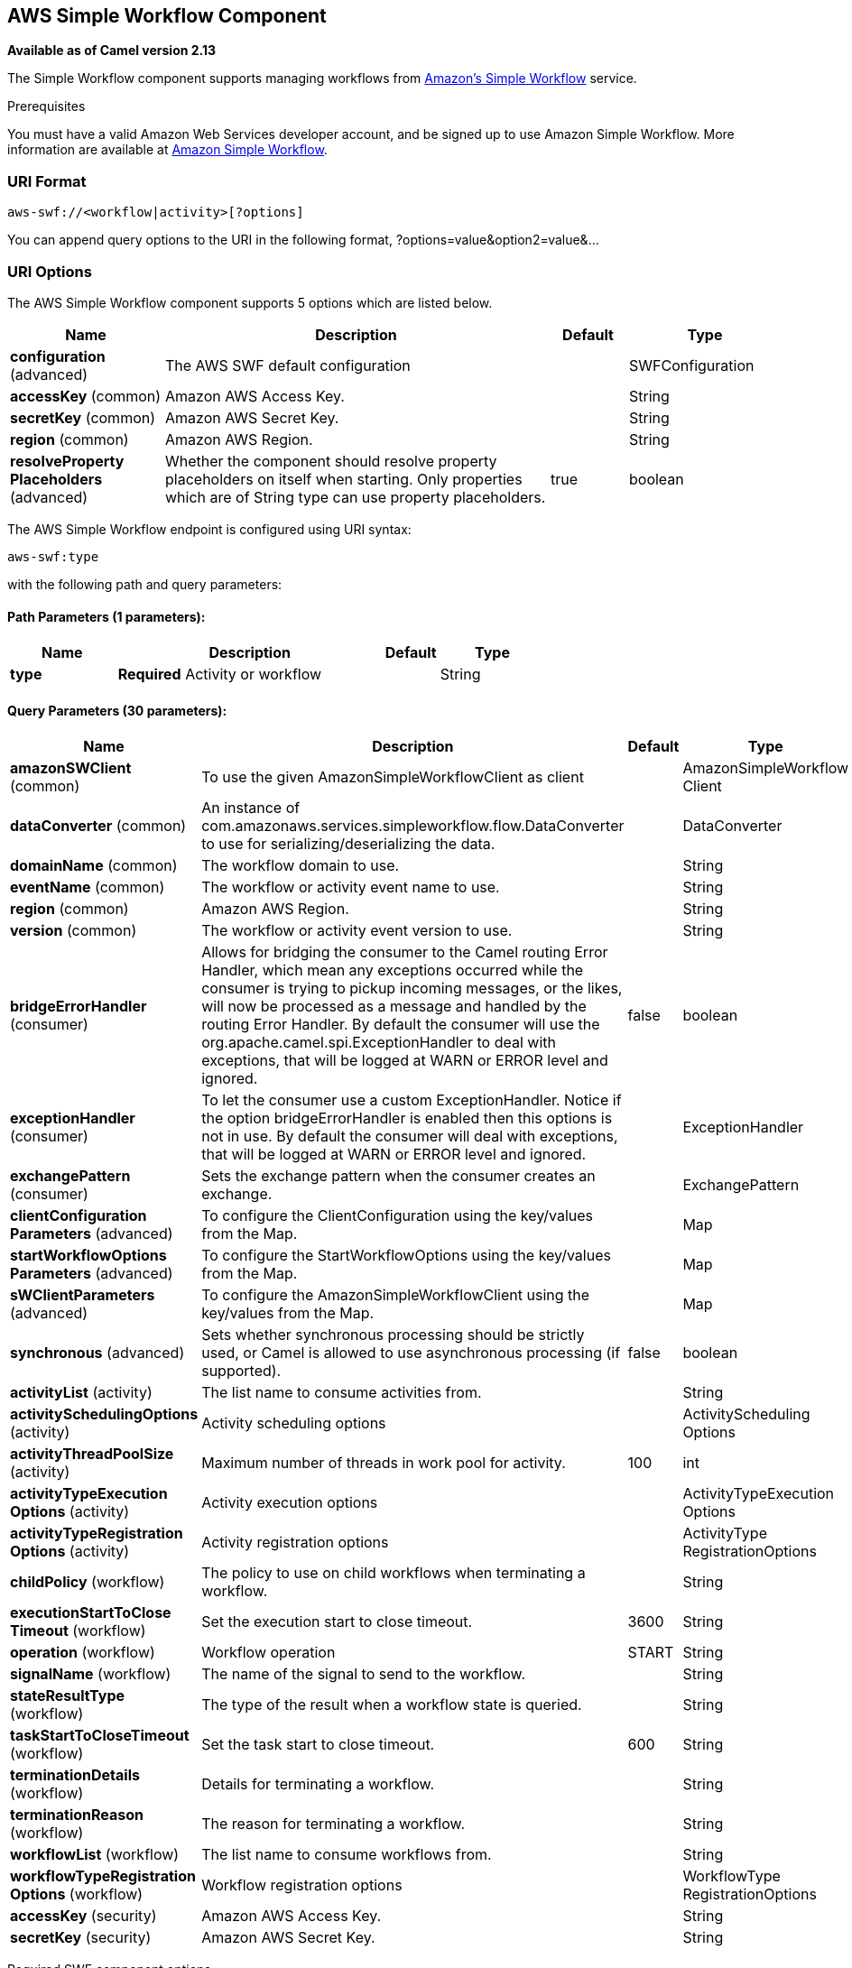 [[aws-swf-component]]
== AWS Simple Workflow Component

*Available as of Camel version 2.13*

The Simple Workflow component supports managing workflows from
http://aws.amazon.com/swf/[Amazon's Simple Workflow] service.

Prerequisites

You must have a valid Amazon Web Services developer account, and be
signed up to use Amazon Simple Workflow. More information are available
at http://aws.amazon.com/swf/[Amazon Simple Workflow].

### URI Format

[source,java]
---------------------------------------
aws-swf://<workflow|activity>[?options]
---------------------------------------

You can append query options to the URI in the following format,
?options=value&option2=value&...

### URI Options


// component options: START
The AWS Simple Workflow component supports 5 options which are listed below.



[width="100%",cols="2,5,^1,2",options="header"]
|===
| Name | Description | Default | Type
| *configuration* (advanced) | The AWS SWF default configuration |  | SWFConfiguration
| *accessKey* (common) | Amazon AWS Access Key. |  | String
| *secretKey* (common) | Amazon AWS Secret Key. |  | String
| *region* (common) | Amazon AWS Region. |  | String
| *resolveProperty Placeholders* (advanced) | Whether the component should resolve property placeholders on itself when starting. Only properties which are of String type can use property placeholders. | true | boolean
|===
// component options: END




// endpoint options: START
The AWS Simple Workflow endpoint is configured using URI syntax:

----
aws-swf:type
----

with the following path and query parameters:

==== Path Parameters (1 parameters):


[width="100%",cols="2,5,^1,2",options="header"]
|===
| Name | Description | Default | Type
| *type* | *Required* Activity or workflow |  | String
|===


==== Query Parameters (30 parameters):


[width="100%",cols="2,5,^1,2",options="header"]
|===
| Name | Description | Default | Type
| *amazonSWClient* (common) | To use the given AmazonSimpleWorkflowClient as client |  | AmazonSimpleWorkflow Client
| *dataConverter* (common) | An instance of com.amazonaws.services.simpleworkflow.flow.DataConverter to use for serializing/deserializing the data. |  | DataConverter
| *domainName* (common) | The workflow domain to use. |  | String
| *eventName* (common) | The workflow or activity event name to use. |  | String
| *region* (common) | Amazon AWS Region. |  | String
| *version* (common) | The workflow or activity event version to use. |  | String
| *bridgeErrorHandler* (consumer) | Allows for bridging the consumer to the Camel routing Error Handler, which mean any exceptions occurred while the consumer is trying to pickup incoming messages, or the likes, will now be processed as a message and handled by the routing Error Handler. By default the consumer will use the org.apache.camel.spi.ExceptionHandler to deal with exceptions, that will be logged at WARN or ERROR level and ignored. | false | boolean
| *exceptionHandler* (consumer) | To let the consumer use a custom ExceptionHandler. Notice if the option bridgeErrorHandler is enabled then this options is not in use. By default the consumer will deal with exceptions, that will be logged at WARN or ERROR level and ignored. |  | ExceptionHandler
| *exchangePattern* (consumer) | Sets the exchange pattern when the consumer creates an exchange. |  | ExchangePattern
| *clientConfiguration Parameters* (advanced) | To configure the ClientConfiguration using the key/values from the Map. |  | Map
| *startWorkflowOptions Parameters* (advanced) | To configure the StartWorkflowOptions using the key/values from the Map. |  | Map
| *sWClientParameters* (advanced) | To configure the AmazonSimpleWorkflowClient using the key/values from the Map. |  | Map
| *synchronous* (advanced) | Sets whether synchronous processing should be strictly used, or Camel is allowed to use asynchronous processing (if supported). | false | boolean
| *activityList* (activity) | The list name to consume activities from. |  | String
| *activitySchedulingOptions* (activity) | Activity scheduling options |  | ActivityScheduling Options
| *activityThreadPoolSize* (activity) | Maximum number of threads in work pool for activity. | 100 | int
| *activityTypeExecution Options* (activity) | Activity execution options |  | ActivityTypeExecution Options
| *activityTypeRegistration Options* (activity) | Activity registration options |  | ActivityType RegistrationOptions
| *childPolicy* (workflow) | The policy to use on child workflows when terminating a workflow. |  | String
| *executionStartToClose Timeout* (workflow) | Set the execution start to close timeout. | 3600 | String
| *operation* (workflow) | Workflow operation | START | String
| *signalName* (workflow) | The name of the signal to send to the workflow. |  | String
| *stateResultType* (workflow) | The type of the result when a workflow state is queried. |  | String
| *taskStartToCloseTimeout* (workflow) | Set the task start to close timeout. | 600 | String
| *terminationDetails* (workflow) | Details for terminating a workflow. |  | String
| *terminationReason* (workflow) | The reason for terminating a workflow. |  | String
| *workflowList* (workflow) | The list name to consume workflows from. |  | String
| *workflowTypeRegistration Options* (workflow) | Workflow registration options |  | WorkflowType RegistrationOptions
| *accessKey* (security) | Amazon AWS Access Key. |  | String
| *secretKey* (security) | Amazon AWS Secret Key. |  | String
|===
// endpoint options: END



Required SWF component options

You have to provide the amazonSWClient in the
Registry or your accessKey and secretKey to access
the http://aws.amazon.com/swf[Amazon's Simple Workflow Service].

### Usage

#### Message headers evaluated by the SWF Workflow Producer

A workflow producer allows interacting with a workflow. It can start a
new workflow execution, query its state, send signals to a running
workflow, or terminate and cancel it.

[width="100%",cols="10%,10%,80%",options="header",]
|=======================================================================
|Header |Type |Description

|`CamelSWFOperation` |`String` |The operation to perform on the workflow. Supported operations are:  +
 SIGNAL, CANCEL, TERMINATE, GET_STATE, START, DESCRIBE, GET_HISTORY.

|`CamelSWFWorkflowId` |`String` |A workflow ID to use.

|`CamelAwsDdbKeyCamelSWFRunId` |`String` |A worfklow run ID to use.

|`CamelSWFStateResultType` |`String` |The type of the result when a workflow state is queried.

|`CamelSWFEventName` |`String` |The workflow or activity event name to use.

|`CamelSWFVersion` |`String` |The workflow or activity event version to use.

|`CamelSWFReason` |`String` |The reason for terminating a workflow.

|`CamelSWFDetails` |`String` |Details for terminating a workflow.

|`CamelSWFChildPolicy` |`String` |The policy to use on child workflows when terminating a workflow.
|=======================================================================

#### Message headers set by the SWF Workflow Producer

[width="100%",cols="10%,10%,80%",options="header",]
|=======================================================================
|Header |Type |Description

|`CamelSWFWorkflowId` |`String` |The worfklow ID used or newly generated.

|`CamelAwsDdbKeyCamelSWFRunId` |`String` |The worfklow run ID used or generated.
|=======================================================================

#### Message headers set by the SWF Workflow Consumer

A workflow consumer represents the workflow logic. When it is started,
it will start polling workflow decision tasks and process them. In
addition to processing decision tasks, a workflow consumer route, will
also receive signals (send from a workflow producer) or state queries.
The primary purpose of a workflow consumer is to schedule activity tasks
for execution using activity producers. Actually activity tasks can be
scheduled only from a thread started by a workflow consumer.

[width="100%",cols="10%,10%,80%",options="header",]
|=======================================================================
|Header |Type |Description

|`CamelSWFAction` |`String` |Indicates what type is the current event: CamelSWFActionExecute,
CamelSWFSignalReceivedAction or CamelSWFGetStateAction.

|`CamelSWFWorkflowReplaying` |`boolean` |Indicates whether the current decision task is a replay or not.

|`CamelSWFWorkflowStartTime` |`long` |The time of the start event for this decision task.
|=======================================================================

#### Message headers set by the SWF Activity Producer

An activity producer allows scheduling activity tasks. An activity
producer can be used only from a thread started by a workflow consumer
ie, it can process synchronous exchanges started by a workflow consumer.

[width="100%",cols="10%,10%,80%",options="header",]
|=======================================================================
|Header |Type |Description

|`CamelSWFEventName` |`String` |The activity name to schedule.

|`CamelSWFVersion` |`String` |The activity version to schedule.
|=======================================================================

#### Message headers set by the SWF Activity Consumer

[width="100%",cols="10%,10%,80%",options="header",]
|=======================================================================
|Header |Type |Description

|`CamelSWFTaskToken` |`String` |The task token that is required to report task completion for manually
completed tasks.
|=======================================================================

#### Advanced amazonSWClient configuration

If you need more control over the AmazonSimpleWorkflowClient instance
configuration you can create your own instance and refer to it from the
URI:

The `#client` refers to a AmazonSimpleWorkflowClient in the
Registry.

For example if your Camel Application is running behind a firewall:

[source,java]
--------------------------------------------------------------------------------------------------------
AWSCredentials awsCredentials = new BasicAWSCredentials("myAccessKey", "mySecretKey");
ClientConfiguration clientConfiguration = new ClientConfiguration();
clientConfiguration.setProxyHost("http://myProxyHost");
clientConfiguration.setProxyPort(8080);

AmazonSimpleWorkflowClient client = new AmazonSimpleWorkflowClient(awsCredentials, clientConfiguration);

registry.bind("client", client);
--------------------------------------------------------------------------------------------------------

### Dependencies

Maven users will need to add the following dependency to their pom.xml.

*pom.xml*

[source,xml]
---------------------------------------
<dependency>
    <groupId>org.apache.camel</groupId>
    <artifactId>camel-aws</artifactId>
    <version>${camel-version}</version>
</dependency>
---------------------------------------

where `${camel-version`} must be replaced by the actual version of Camel
(2.13 or higher).

### See Also

* Configuring Camel
* Component
* Endpoint
* Getting Started

AWS Component
